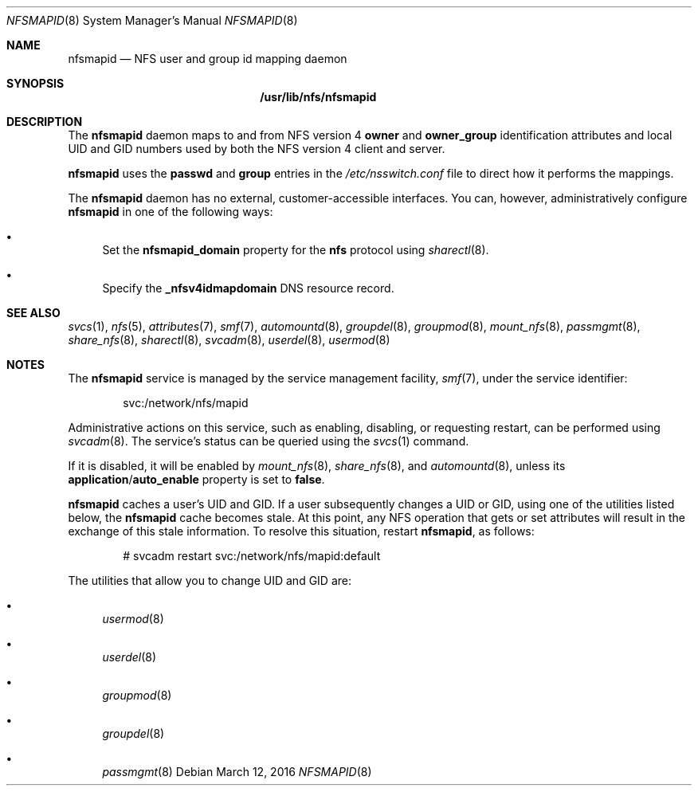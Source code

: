 .\"
.\" The contents of this file are subject to the terms of the
.\" Common Development and Distribution License (the "License").
.\" You may not use this file except in compliance with the License.
.\"
.\" You can obtain a copy of the license at usr/src/OPENSOLARIS.LICENSE
.\" or http://www.opensolaris.org/os/licensing.
.\" See the License for the specific language governing permissions
.\" and limitations under the License.
.\"
.\" When distributing Covered Code, include this CDDL HEADER in each
.\" file and include the License file at usr/src/OPENSOLARIS.LICENSE.
.\" If applicable, add the following below this CDDL HEADER, with the
.\" fields enclosed by brackets "[]" replaced with your own identifying
.\" information: Portions Copyright [yyyy] [name of copyright owner]
.\"
.\"
.\" Copyright (c) 2004, Sun Microsystems, Inc. All Rights Reserved.
.\" Copyright 2016 Nexenta Systems, Inc.
.\"
.Dd March 12, 2016
.Dt NFSMAPID 8
.Os
.Sh NAME
.Nm nfsmapid
.Nd NFS user and group id mapping daemon
.Sh SYNOPSIS
.Nm /usr/lib/nfs/nfsmapid
.Sh DESCRIPTION
The
.Nm
daemon maps to and from NFS version 4
.Sy owner
and
.Sy owner_group
identification attributes and local UID and GID numbers used by both the NFS
version 4 client and server.
.Pp
.Nm
uses the
.Sy passwd
and
.Sy group
entries in the
.Pa /etc/nsswitch.conf
file to direct how it performs the mappings.
.Pp
The
.Nm
daemon has no external, customer-accessible interfaces.
You can, however, administratively configure
.Nm
in one of the following ways:
.Bl -bullet
.It
Set the
.Sy nfsmapid_domain
property for the
.Nm nfs
protocol using
.Xr sharectl 8 .
.It
Specify the
.Sy _nfsv4idmapdomain
DNS resource record.
.El
.Sh SEE ALSO
.Xr svcs 1 ,
.Xr nfs 5 ,
.Xr attributes 7 ,
.Xr smf 7 ,
.Xr automountd 8 ,
.Xr groupdel 8 ,
.Xr groupmod 8 ,
.Xr mount_nfs 8 ,
.Xr passmgmt 8 ,
.Xr share_nfs 8 ,
.Xr sharectl 8 ,
.Xr svcadm 8 ,
.Xr userdel 8 ,
.Xr usermod 8
.Sh NOTES
The
.Nm
service is managed by the service management facility,
.Xr smf 7 ,
under the service identifier:
.Bd -literal -offset indent
svc:/network/nfs/mapid
.Ed
.Pp
Administrative actions on this service, such as enabling, disabling, or
requesting restart, can be performed using
.Xr svcadm 8 .
The service's status can be queried using the
.Xr svcs 1
command.
.Pp
If it is disabled, it will be enabled by
.Xr mount_nfs 8 ,
.Xr share_nfs 8 ,
and
.Xr automountd 8 ,
unless its
.Sy application Ns / Ns Sy auto_enable
property is set to
.Sy false .
.Pp
.Nm
caches a user's UID and GID.
If a user subsequently changes a UID or GID, using one of the utilities listed
below, the
.Nm
cache becomes stale.
At this point, any NFS operation that gets or set attributes will result in the
exchange of this stale information.
To resolve this situation, restart
.Nm ,
as follows:
.Bd -literal -offset indent
# svcadm restart svc:/network/nfs/mapid:default
.Ed
.Pp
The utilities that allow you to change UID and GID are:
.Bl -bullet
.It
.Xr usermod 8
.It
.Xr userdel 8
.It
.Xr groupmod 8
.It
.Xr groupdel 8
.It
.Xr passmgmt 8
.El
